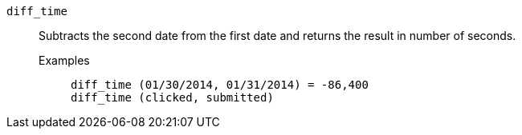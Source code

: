 [#diff_time]
`diff_time`::
  Subtracts the second date from the first date and returns the result in number of seconds.
Examples;;
+
----
diff_time (01/30/2014, 01/31/2014) = -86,400
diff_time (clicked, submitted)
----
